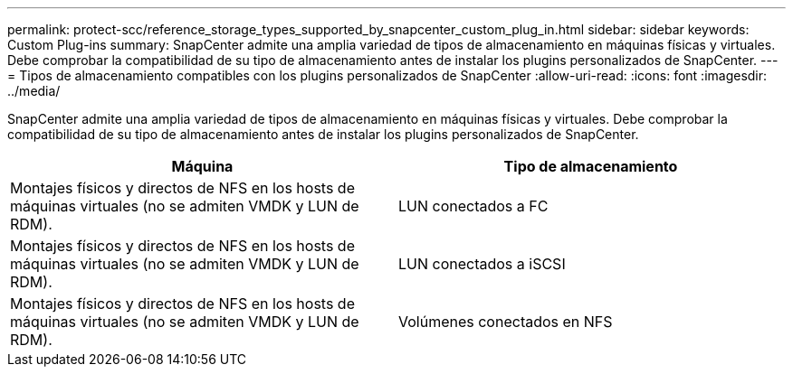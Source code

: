 ---
permalink: protect-scc/reference_storage_types_supported_by_snapcenter_custom_plug_in.html 
sidebar: sidebar 
keywords: Custom Plug-ins 
summary: SnapCenter admite una amplia variedad de tipos de almacenamiento en máquinas físicas y virtuales. Debe comprobar la compatibilidad de su tipo de almacenamiento antes de instalar los plugins personalizados de SnapCenter. 
---
= Tipos de almacenamiento compatibles con los plugins personalizados de SnapCenter
:allow-uri-read: 
:icons: font
:imagesdir: ../media/


[role="lead"]
SnapCenter admite una amplia variedad de tipos de almacenamiento en máquinas físicas y virtuales. Debe comprobar la compatibilidad de su tipo de almacenamiento antes de instalar los plugins personalizados de SnapCenter.

|===
| Máquina | Tipo de almacenamiento 


 a| 
Montajes físicos y directos de NFS en los hosts de máquinas virtuales (no se admiten VMDK y LUN de RDM).
 a| 
LUN conectados a FC



 a| 
Montajes físicos y directos de NFS en los hosts de máquinas virtuales (no se admiten VMDK y LUN de RDM).
 a| 
LUN conectados a iSCSI



 a| 
Montajes físicos y directos de NFS en los hosts de máquinas virtuales (no se admiten VMDK y LUN de RDM).
 a| 
Volúmenes conectados en NFS

|===